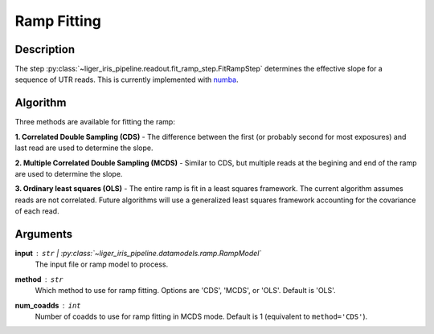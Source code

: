 ============
Ramp Fitting
============

Description
-----------

The step :py:class:`~liger_iris_pipeline.readout.fit_ramp_step.FitRampStep` determines the effective slope for a sequence of UTR reads. This is currently implemented with `numba <https://numba.readthedocs.io/en/stable/index.html#>`_.


Algorithm
---------

Three methods are available for fitting the ramp:

**1. Correlated Double Sampling (CDS)** - The difference between the first (or probably second for most exposures) and last read are used to determine the slope.

**2. Multiple Correlated Double Sampling (MCDS)** - Similar to CDS, but multiple reads at the begining and end of the ramp are used to determine the slope.

**3. Ordinary least squares (OLS)** - The entire ramp is fit in a least squares framework. The current algorithm assumes reads are not correlated. Future algorithms will use a generalized least squares framework accounting for the covariance of each read.


Arguments
---------

**input** : ``str`` | :py:class:`~liger_iris_pipeline.datamodels.ramp.RampModel`
    The input file or ramp model to process.

**method** : ``str``
    Which method to use for ramp fitting. Options are 'CDS', 'MCDS', or 'OLS'. Default is 'OLS'.

**num_coadds** : ``int``
    Number of coadds to use for ramp fitting in MCDS mode. Default is 1 (equivalent to ``method='CDS'``).